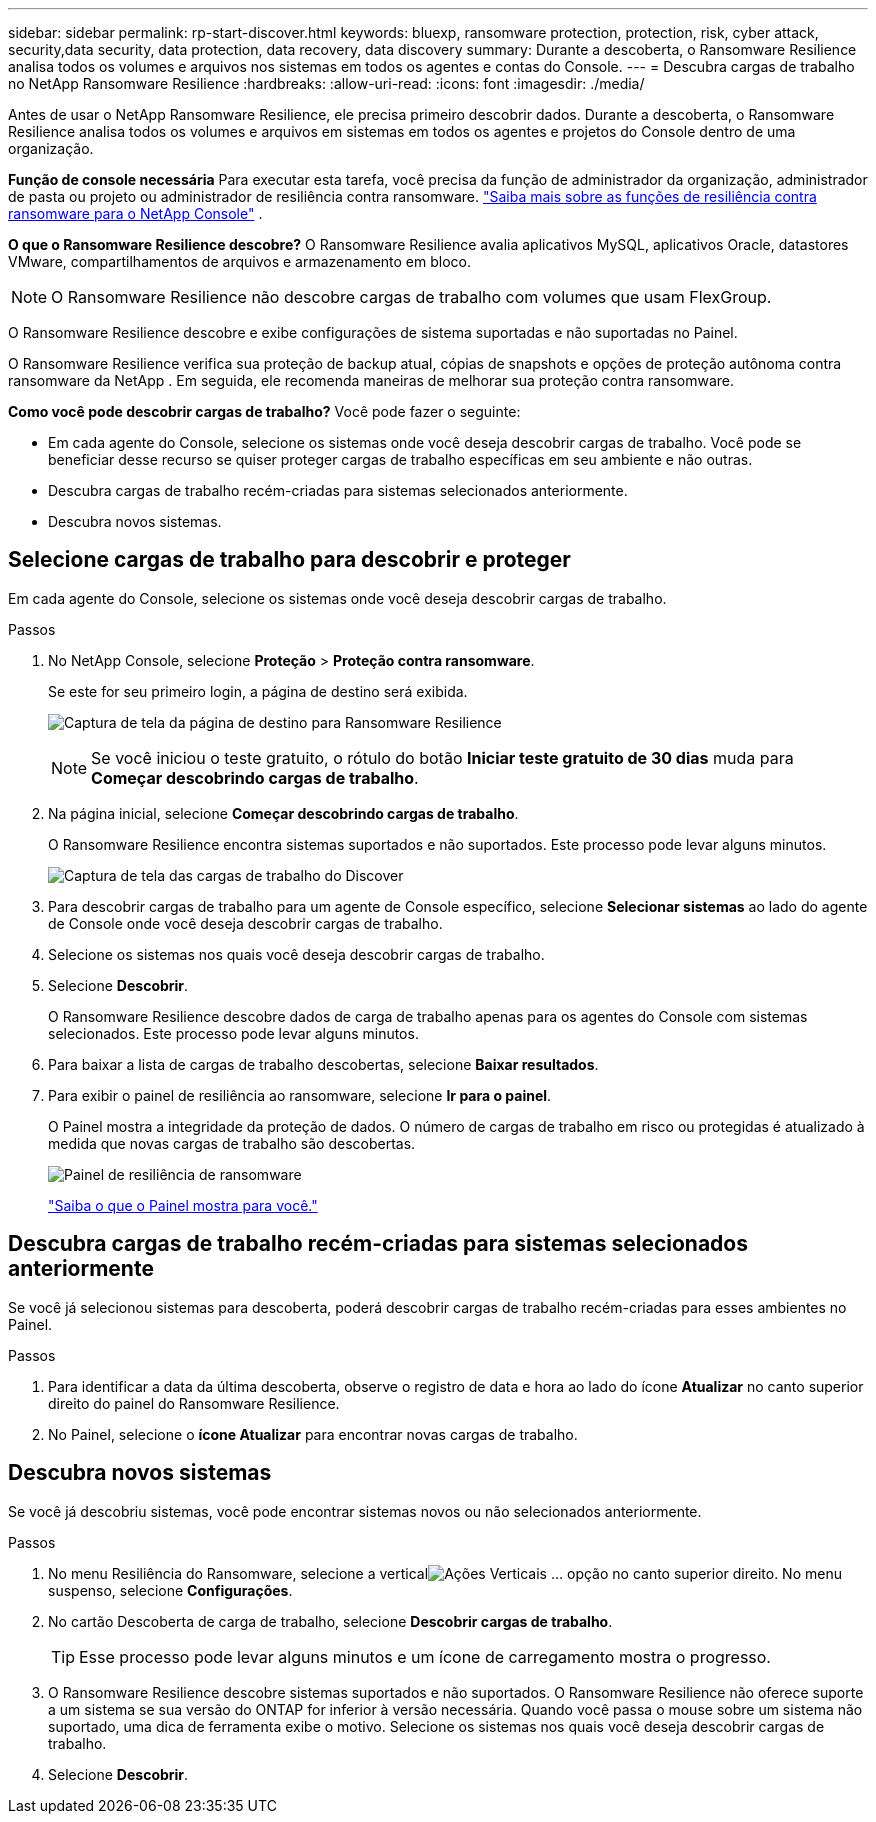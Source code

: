 ---
sidebar: sidebar 
permalink: rp-start-discover.html 
keywords: bluexp, ransomware protection, protection, risk, cyber attack, security,data security, data protection, data recovery, data discovery 
summary: Durante a descoberta, o Ransomware Resilience analisa todos os volumes e arquivos nos sistemas em todos os agentes e contas do Console. 
---
= Descubra cargas de trabalho no NetApp Ransomware Resilience
:hardbreaks:
:allow-uri-read: 
:icons: font
:imagesdir: ./media/


[role="lead"]
Antes de usar o NetApp Ransomware Resilience, ele precisa primeiro descobrir dados.  Durante a descoberta, o Ransomware Resilience analisa todos os volumes e arquivos em sistemas em todos os agentes e projetos do Console dentro de uma organização.

*Função de console necessária* Para executar esta tarefa, você precisa da função de administrador da organização, administrador de pasta ou projeto ou administrador de resiliência contra ransomware. link:https://docs.netapp.com/us-en/console-setup-admin/reference-iam-ransomware-roles.html["Saiba mais sobre as funções de resiliência contra ransomware para o NetApp Console"^] .

*O que o Ransomware Resilience descobre?*  O Ransomware Resilience avalia aplicativos MySQL, aplicativos Oracle, datastores VMware, compartilhamentos de arquivos e armazenamento em bloco.


NOTE: O Ransomware Resilience não descobre cargas de trabalho com volumes que usam FlexGroup.

O Ransomware Resilience descobre e exibe configurações de sistema suportadas e não suportadas no Painel.

O Ransomware Resilience verifica sua proteção de backup atual, cópias de snapshots e opções de proteção autônoma contra ransomware da NetApp .  Em seguida, ele recomenda maneiras de melhorar sua proteção contra ransomware.

*Como você pode descobrir cargas de trabalho?*  Você pode fazer o seguinte:

* Em cada agente do Console, selecione os sistemas onde você deseja descobrir cargas de trabalho.  Você pode se beneficiar desse recurso se quiser proteger cargas de trabalho específicas em seu ambiente e não outras.
* Descubra cargas de trabalho recém-criadas para sistemas selecionados anteriormente.
* Descubra novos sistemas.




== Selecione cargas de trabalho para descobrir e proteger

Em cada agente do Console, selecione os sistemas onde você deseja descobrir cargas de trabalho.

.Passos
. No NetApp Console, selecione *Proteção* > *Proteção contra ransomware*.
+
Se este for seu primeiro login, a página de destino será exibida.

+
image:screen-landing.png["Captura de tela da página de destino para Ransomware Resilience"]

+

NOTE: Se você iniciou o teste gratuito, o rótulo do botão *Iniciar teste gratuito de 30 dias* muda para *Começar descobrindo cargas de trabalho*.

. Na página inicial, selecione *Começar descobrindo cargas de trabalho*.
+
O Ransomware Resilience encontra sistemas suportados e não suportados.  Este processo pode levar alguns minutos.

+
image:screen-discover-workloads.png["Captura de tela das cargas de trabalho do Discover"]

. Para descobrir cargas de trabalho para um agente de Console específico, selecione *Selecionar sistemas* ao lado do agente de Console onde você deseja descobrir cargas de trabalho.
. Selecione os sistemas nos quais você deseja descobrir cargas de trabalho.
. Selecione *Descobrir*.
+
O Ransomware Resilience descobre dados de carga de trabalho apenas para os agentes do Console com sistemas selecionados.  Este processo pode levar alguns minutos.

. Para baixar a lista de cargas de trabalho descobertas, selecione *Baixar resultados*.
. Para exibir o painel de resiliência ao ransomware, selecione *Ir para o painel*.
+
O Painel mostra a integridade da proteção de dados.  O número de cargas de trabalho em risco ou protegidas é atualizado à medida que novas cargas de trabalho são descobertas.

+
image:screen-dashboard.png["Painel de resiliência de ransomware"]

+
link:rp-use-dashboard.html["Saiba o que o Painel mostra para você."]





== Descubra cargas de trabalho recém-criadas para sistemas selecionados anteriormente

Se você já selecionou sistemas para descoberta, poderá descobrir cargas de trabalho recém-criadas para esses ambientes no Painel.

.Passos
. Para identificar a data da última descoberta, observe o registro de data e hora ao lado do ícone *Atualizar* no canto superior direito do painel do Ransomware Resilience.
. No Painel, selecione o *ícone Atualizar* para encontrar novas cargas de trabalho.




== Descubra novos sistemas

Se você já descobriu sistemas, você pode encontrar sistemas novos ou não selecionados anteriormente.

.Passos
. No menu Resiliência do Ransomware, selecione a verticalimage:button-actions-vertical.png["Ações Verticais"] ... opção no canto superior direito.  No menu suspenso, selecione *Configurações*.
. No cartão Descoberta de carga de trabalho, selecione *Descobrir cargas de trabalho*.
+

TIP: Esse processo pode levar alguns minutos e um ícone de carregamento mostra o progresso.

. O Ransomware Resilience descobre sistemas suportados e não suportados.  O Ransomware Resilience não oferece suporte a um sistema se sua versão do ONTAP for inferior à versão necessária.  Quando você passa o mouse sobre um sistema não suportado, uma dica de ferramenta exibe o motivo.  Selecione os sistemas nos quais você deseja descobrir cargas de trabalho.
. Selecione *Descobrir*.

